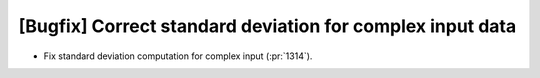 [Bugfix] Correct standard deviation for complex input data
==========================================================

* Fix standard deviation computation for complex input (:pr:`1314`).
